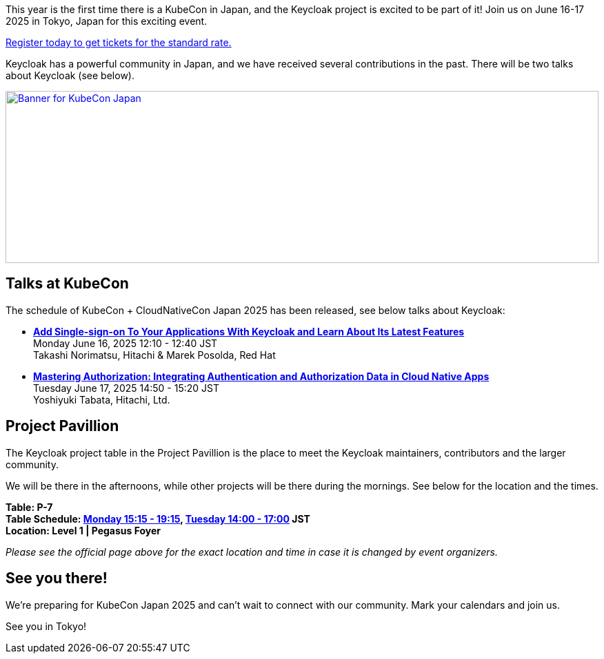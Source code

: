 :title: Register now for KubeCon Japan in June
:date: 2025-03-27
:publish: true
:author: Alexander Schwartz
:preview: keycloak-kubecon-tokyo-2025.png
:summary: This year is the first time there is a KubeCon in Japan, and the Keycloak project is excited to be part of it! Register today to join us on June 16-17 2025 in Tokyo, Japan for this exciting event.

This year is the first time there is a KubeCon in Japan, and the Keycloak project is excited to be part of it! Join us on June 16-17 2025 in Tokyo, Japan for this exciting event.

https://events.linuxfoundation.org/kubecon-cloudnativecon-japan/register/[Register today to get tickets for the standard rate.]

Keycloak has a powerful community in Japan, and we have received several contributions in the past. There will be two talks about Keycloak (see below).

--
++++
<div class="paragraph">
</style>
<a href="https://events.linuxfoundation.org/kubecon-cloudnativecon-japan/"><img src="${blogImages}/keycloak-kubecon25-japan-announce.png" alt="Banner for KubeCon Japan" style="width: 100%; max-width: 1200px; object-fit: cover; height: 250px; object-fit: none; object-position: 60% 50%"></a>
</div>
++++
--

== Talks at KubeCon

The schedule of KubeCon + CloudNativeCon Japan 2025 has been released, see below talks about Keycloak:

* https://kccncjpn2025.sched.com/event/1x6zG/add-single-sign-on-to-your-applications-with-keycloak-and-learn-about-its-latest-features-takashi-norimatsu-hitachi-marek-posolda-red-hat[*Add Single-sign-on To Your Applications With Keycloak and Learn About Its Latest Features*] +
Monday June 16, 2025 12:10 - 12:40 JST +
Takashi Norimatsu, Hitachi & Marek Posolda, Red Hat

* https://kccncjpn2025.sched.com/event/1x71j/mastering-authorization-integrating-authentication-and-authorization-data-in-cloud-native-apps-yoshiyuki-tabata-hitachi-ltd[*Mastering Authorization: Integrating Authentication and Authorization Data in Cloud Native Apps*] +
Tuesday June 17, 2025 14:50 - 15:20 JST +
Yoshiyuki Tabata, Hitachi, Ltd.

== Project Pavillion

The Keycloak project table in the Project Pavillion is the place to meet the Keycloak maintainers, contributors and the larger community.

We will be there in the afternoons, while other projects will be there during the mornings.
See below for the location and the times.

**Table: P-7 +
Table Schedule: https://kccncjpn2025.sched.com/event/267L9/project-pavilion-tables-monday-afternoon[Monday 15:15 - 19:15], https://kccncjpn2025.sched.com/event/267LR/project-pavilion-tables-tuesday-afternoon[Tuesday 14:00 - 17:00] JST +
Location: Level 1 | Pegasus Foyer**

_Please see the official page above for the exact location and time in case it is changed by event organizers._

== See you there!

We're preparing for KubeCon Japan 2025 and can't wait to connect with our community. Mark your calendars and join us.

See you in Tokyo!